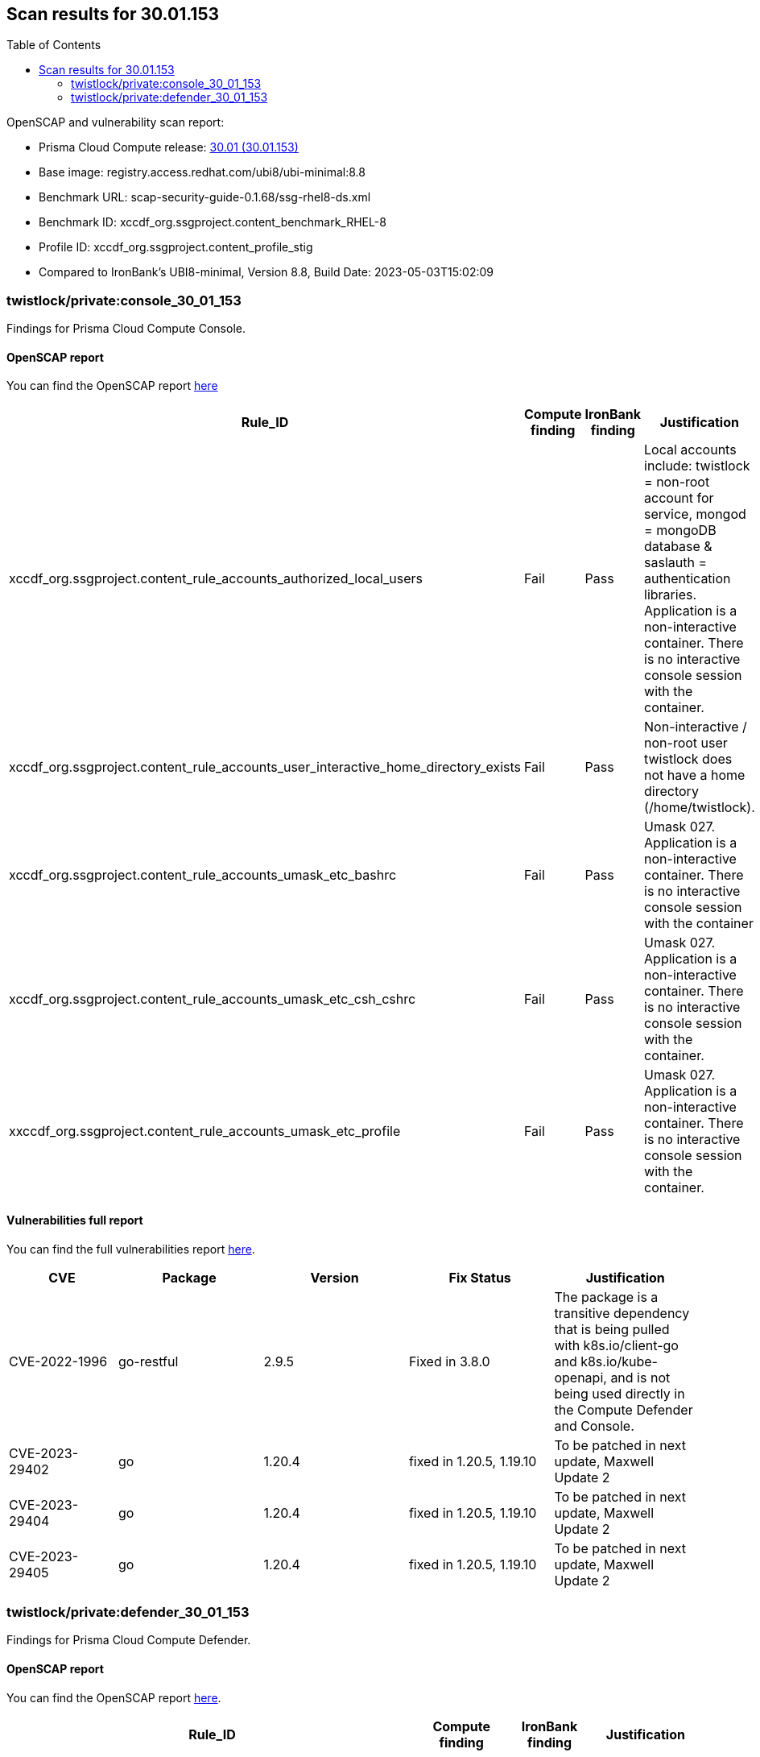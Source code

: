 :toc: macro
== Scan results for 30.01.153

toc::[]

OpenSCAP and vulnerability scan report:

* Prisma Cloud Compute release: https://docs.paloaltonetworks.com/prisma/prisma-cloud/30/prisma-cloud-compute-edition-release-notes/release-information/release-notes-30-01-update1-build-30-01-153[30.01 (30.01.153)]
* Base image: registry.access.redhat.com/ubi8/ubi-minimal:8.8
* Benchmark URL: scap-security-guide-0.1.68/ssg-rhel8-ds.xml
* Benchmark ID: xccdf_org.ssgproject.content_benchmark_RHEL-8
* Profile ID: xccdf_org.ssgproject.content_profile_stig
* Compared to IronBank's UBI8-minimal, Version 8.8, Build Date: 2023-05-03T15:02:09


=== twistlock/private:console_30_01_153

Findings for Prisma Cloud Compute Console.

==== OpenSCAP report

You can find the OpenSCAP report https://cdn.twistlock.com/docs/attachments/openscap_console_30_01_153_stig.html[here]

[cols="4,4,4,4", options="header"]
|===

|Rule_ID
|Compute finding
|IronBank finding
|Justification

|xccdf_org.ssgproject.content_rule_accounts_authorized_local_users
|Fail
|Pass
|Local accounts include: twistlock = non-root account for service, mongod = mongoDB database & saslauth = authentication libraries. Application is a non-interactive container. There is no interactive console session with the container.

|xccdf_org.ssgproject.content_rule_accounts_user_interactive_home_directory_exists	
|Fail
|Pass
|Non-interactive / non-root user twistlock does not have a home directory (/home/twistlock).


|xccdf_org.ssgproject.content_rule_accounts_umask_etc_bashrc	
|Fail
|Pass
|Umask 027. Application is a non-interactive container. There is no interactive console session with the container

|xccdf_org.ssgproject.content_rule_accounts_umask_etc_csh_cshrc	
|Fail
|Pass
|Umask 027. Application is a non-interactive container. There is no interactive console session with the container.

|xxccdf_org.ssgproject.content_rule_accounts_umask_etc_profile
|Fail
|Pass
|Umask 027. Application is a non-interactive container. There is no interactive console session with the container.

|===


==== Vulnerabilities full report


You can find the full vulnerabilities report https://docs.google.com/spreadsheets/d/1jZwm_dMBQ5tr0ilEIdGkbLHnQCdj04CxU7o-VSwizuo/edit#gid=1038380747[here].

[cols="3,4,4,4,4", options="header"]
|===

|CVE
|Package
|Version
|Fix Status
|Justification

|CVE-2022-1996
|go-restful
|2.9.5
|Fixed in 3.8.0
|The package is a transitive dependency that is being pulled with k8s.io/client-go and k8s.io/kube-openapi, and is not being used directly in the Compute Defender and Console. 

|CVE-2023-29402
|go
|1.20.4
|fixed in 1.20.5, 1.19.10
|To be patched in next update, Maxwell Update 2

|CVE-2023-29404
|go
|1.20.4
|fixed in 1.20.5, 1.19.10
|To be patched in next update, Maxwell Update 2

|CVE-2023-29405
|go
|1.20.4
|fixed in 1.20.5, 1.19.10
|To be patched in next update, Maxwell Update 2

|===

=== twistlock/private:defender_30_01_153

Findings for Prisma Cloud Compute Defender.

==== OpenSCAP report

You can find the OpenSCAP report https://cdn.twistlock.com/docs/attachments/openscap_defender_30_01_153_stig.html[here].


[cols="4,4,4,4", options="header"]
|===
|Rule_ID
|Compute finding
|IronBank finding
|Justification

|xccdf_org.ssgproject.content_rule_accounts_umask_etc_bashrc
|Fail
|Pass
|Umask 027. Application is a non-interactive container. There is no interactive console session with the container

|xccdf_org.ssgproject.content_rule_accounts_umask_etc_csh_cshrc
|Fail
|Pass
|Umask 027. Application is a non-interactive container. There is no interactive console session with the container.

|xccdf_org.ssgproject.content_rule_accounts_umask_etc_profile
|Fail
|Pass
|Umask 027. Application is a non-interactive container. There is no interactive console session with the container.

|===

==== Vulnerabilities full report

You can find the full vulnerabilities report https://docs.google.com/spreadsheets/d/1jZwm_dMBQ5tr0ilEIdGkbLHnQCdj04CxU7o-VSwizuo/edit#gid=1765973521[here].

[cols="3,4,4,4,4", options="header"]
|===

|CVE
|Package
|Version
|Fix Status
|Justification

|CVE-2022-1996
|go-restful
|2.9.5
|Fixed in 3.8.0
|The package is a transitive dependency that is being pulled with k8s.io/client-go and k8s.io/kube-openapi, and is not being used directly in the Compute Defender and Console. 

|CVE-2023-29402
|go
|1.20.4
|fixed in 1.20.5, 1.19.10
|To be patched in next update, Maxwell Update 2 

|CVE-2023-29404
|go
|1.20.4
|fixed in 1.20.5, 1.19.10
|To be patched in next update, Maxwell Update 2

|CVE-2023-29405
|go
|1.20.4
|fixed in 1.20.5, 1.19.10
|To be patched in next update, Maxwell Update 2

|===

